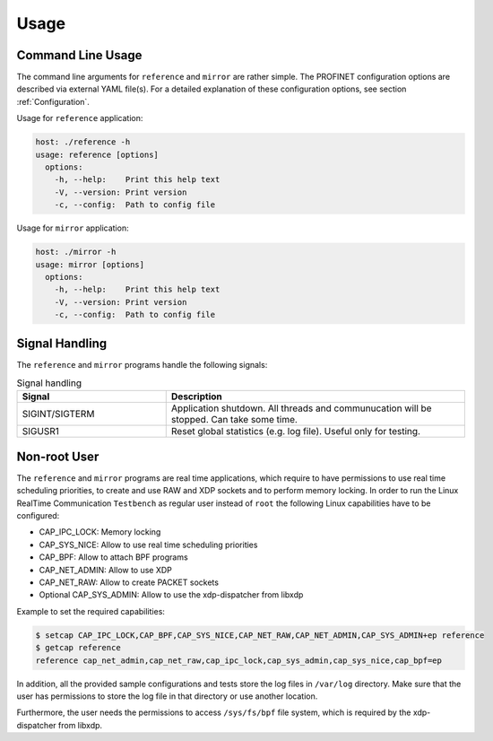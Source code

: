 .. SPDX-License-Identifier: BSD-2-Clause
..
.. Copyright (C) 2022-2025 Linutronix GmbH
.. Author Kurt Kanzenbach <kurt@linutronix.de>
..
.. Testbench documentation usage file.
..

Usage
=====

Command Line Usage
^^^^^^^^^^^^^^^^^^

The command line arguments for ``reference`` and ``mirror`` are rather simple. The
PROFINET configuration options are described via external YAML file(s). For a
detailed explanation of these configuration options, see section
:ref:`Configuration`.

Usage for ``reference`` application:

.. code:: bash

   host: ./reference -h
   usage: reference [options]
     options:
       -h, --help:    Print this help text
       -V, --version: Print version
       -c, --config:  Path to config file


Usage for ``mirror`` application:

.. code:: bash

   host: ./mirror -h
   usage: mirror [options]
     options:
       -h, --help:    Print this help text
       -V, --version: Print version
       -c, --config:  Path to config file

Signal Handling
^^^^^^^^^^^^^^^

The ``reference`` and ``mirror`` programs handle the following signals:

.. list-table:: Signal handling
   :widths: 50 100
   :header-rows: 1

   * - Signal
     - Description

   * - SIGINT/SIGTERM
     - Application shutdown. All threads and communucation will be stopped. Can take some time.

   * - SIGUSR1
     - Reset global statistics (e.g. log file). Useful only for testing.

Non-root User
^^^^^^^^^^^^^

The ``reference`` and ``mirror`` programs are real time applications, which
require to have permissions to use real time scheduling priorities, to create
and use RAW and XDP sockets and to perform memory locking. In order to run the
Linux RealTime Communication ``Testbench`` as regular user instead of ``root`` the following Linux
capabilities have to be configured:

- CAP_IPC_LOCK: Memory locking
- CAP_SYS_NICE: Allow to use real time scheduling priorities
- CAP_BPF: Allow to attach BPF programs
- CAP_NET_ADMIN: Allow to use XDP
- CAP_NET_RAW: Allow to create PACKET sockets
- Optional CAP_SYS_ADMIN: Allow to use the xdp-dispatcher from libxdp

Example to set the required capabilities:

.. code:: bash

   $ setcap CAP_IPC_LOCK,CAP_BPF,CAP_SYS_NICE,CAP_NET_RAW,CAP_NET_ADMIN,CAP_SYS_ADMIN+ep reference
   $ getcap reference
   reference cap_net_admin,cap_net_raw,cap_ipc_lock,cap_sys_admin,cap_sys_nice,cap_bpf=ep

In addition, all the provided sample configurations and tests store the log
files in ``/var/log`` directory. Make sure that the user has permissions to
store the log file in that directory or use another location.

Furthermore, the user needs the permissions to access ``/sys/fs/bpf``
file system, which is required by the xdp-dispatcher from libxdp.
